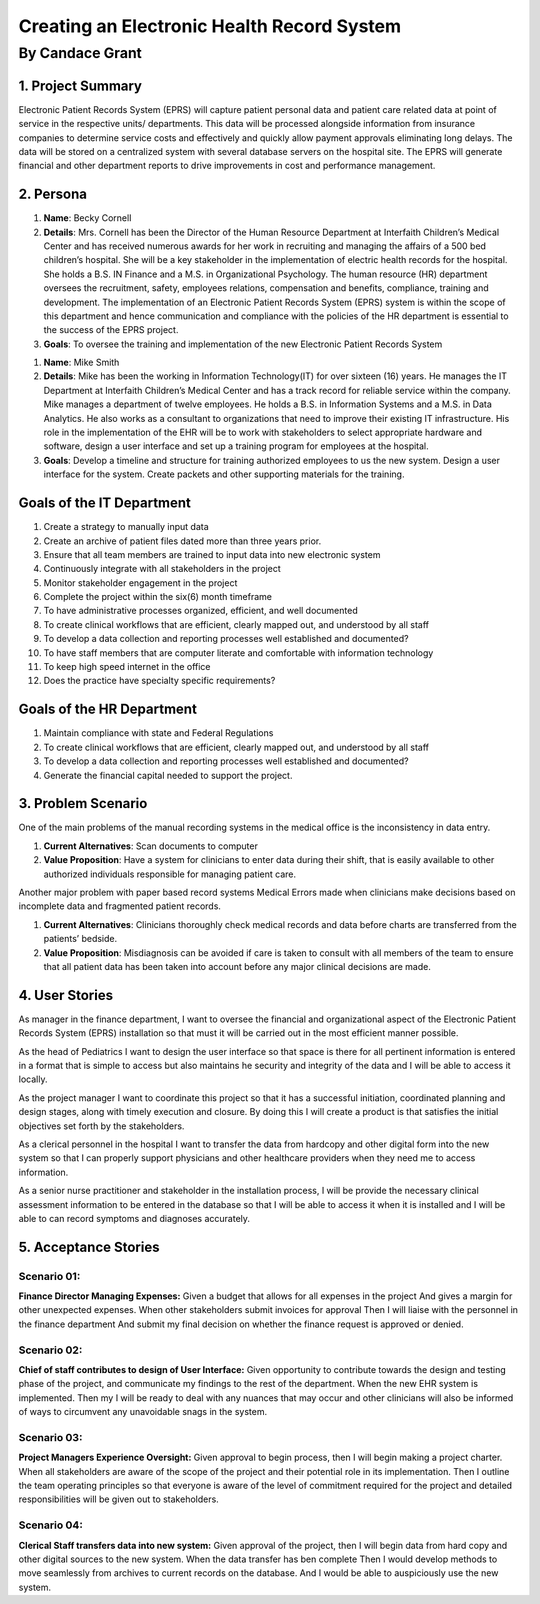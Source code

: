 ############################################
Creating an Electronic Health Record System
############################################
==================
By Candace Grant
==================



1. Project Summary
====================

Electronic Patient Records System (EPRS) will capture patient personal data and
patient care related data at point of service in the respective units/
departments. This data will be processed alongside information from insurance
companies to determine service costs and effectively and quickly allow payment
approvals eliminating long delays. The data will be stored on a centralized
system with several database servers on the hospital site. The EPRS will
generate financial and other department reports to drive improvements in
cost and performance management.

2. Persona
=============

1. **Name**: Becky Cornell
2. **Details**: Mrs. Cornell has been the Director of the Human Resource
   Department at Interfaith Children’s Medical Center and has received
   numerous awards for her work in recruiting and managing the affairs of a
   500 bed children’s hospital. She will be a key stakeholder in the
   implementation of electric health records for the hospital.  She holds a
   B.S. IN Finance and a M.S. in Organizational Psychology.
   The human resource (HR) department oversees the recruitment, safety,
   employees relations, compensation and benefits, compliance, training and
   development. The implementation of an Electronic Patient Records System
   (EPRS) system is within the scope of this department and hence communication
   and compliance with the policies of the HR department is essential to the
   success of the EPRS project.

3. **Goals**: To oversee the training and implementation of the new Electronic
   Patient Records System

1. **Name**: Mike Smith
2. **Details**: Mike has been the working in Information Technology(IT) for
   over sixteen (16) years. He manages the IT Department at Interfaith
   Children’s Medical Center and has a track record for reliable service within
   the company. Mike manages a department of twelve employees. He holds a B.S.
   in Information Systems and a M.S. in Data Analytics.
   He also works as a consultant to organizations that need to improve their
   existing IT infrastructure.  His role in the implementation of the EHR will
   be to work with stakeholders to select appropriate hardware and software,
   design a user interface and set up a training program for employees at the
   hospital.
3. **Goals**: Develop a timeline and structure for training authorized
   employees to us the new system. Design a user interface for the system.
   Create packets and other supporting materials for the training.

Goals of the IT Department
============================

1. Create a strategy to manually input data
2. Create an archive of patient files dated more than three years prior.
3. Ensure that all team members are trained to input data into new electronic
   system
4. Continuously integrate with all stakeholders in the project
5. Monitor stakeholder engagement in the project
6. Complete the project within the six(6) month timeframe
7. To have administrative processes organized, efficient, and well documented
8. To create clinical workflows that are efficient, clearly mapped out, and
   understood by all staff
9. To develop a data collection and reporting processes well established and
   documented?
10. To have staff members that are computer literate and comfortable with
    information technology
11. To keep high speed internet in the office
12. Does the practice have specialty specific requirements?

Goals of the HR Department
============================
1. Maintain compliance with state and Federal Regulations
2. To create clinical workflows that are efficient, clearly mapped out, and
   understood by all staff
3. To develop a data collection and reporting processes well established and
   documented?
4. Generate the financial capital needed to support the project.

3. Problem Scenario
====================

One of the main problems of the manual recording systems in the medical office
is the inconsistency in data entry.

1. **Current Alternatives**: Scan documents to computer
2. **Value Proposition**: Have a system for clinicians to enter data during
   their shift, that is easily available to other authorized individuals
   responsible for managing patient care.

Another major problem with paper based record systems Medical Errors made
when clinicians make decisions based on incomplete data and fragmented patient
records.

1. **Current Alternatives**: Clinicians thoroughly check medical records and
   data before charts are transferred from the patients’ bedside.
2. **Value Proposition**: Misdiagnosis can be avoided if care is taken to
   consult with all members of the team to ensure that all patient data has
   been taken into account before any major clinical decisions are made.

4. User Stories
==============
As manager in the finance department, I want to oversee the financial and
organizational aspect of the Electronic Patient Records System (EPRS)
installation so that must it will be carried out in the most efficient manner
possible.

As the head of Pediatrics I want to design the user interface so that space is
there for all pertinent information is entered in a format that is simple to
access but also maintains he security and integrity of the data and I will
be able to access it locally.

As the project manager I want to coordinate this project so that it has a
successful initiation, coordinated planning and design stages, along with
timely execution and closure. By doing this I will create a product is that
satisfies the initial objectives set forth by the stakeholders.

As a clerical personnel in the hospital I want to transfer the data from
hardcopy and other digital form into the new system so that I can properly
support physicians and other healthcare providers when they need me to access
information.

As a senior nurse practitioner and stakeholder in the installation process,
I will be provide the necessary clinical assessment information to be entered
in the database so that I will be able to access it when it is installed
and I will be able to can record symptoms and diagnoses accurately.

5. Acceptance Stories
=======================

Scenario 01:
---------------
**Finance Director Managing Expenses:**
Given a budget that allows for all expenses in the project
And gives a margin for other unexpected expenses.
When other stakeholders submit invoices for approval
Then I will liaise with the personnel in the finance department
And submit my final decision on whether the finance request is approved or
denied.

Scenario 02:
---------------
**Chief of staff contributes to design of User Interface:**
Given opportunity to contribute towards the design and testing phase of the
project, and communicate my findings to the rest of the department.
When the new EHR system is implemented. Then my I will be ready to deal with
any nuances that may occur and other clinicians will also be informed of ways
to circumvent any unavoidable snags in the system.

Scenario 03:
--------------
**Project Managers Experience Oversight:**
Given approval to begin process, then I will begin making a project charter.
When all stakeholders are aware of the scope of the project and their potential
role in its implementation. Then I outline the team operating principles so
that everyone is aware of the level of commitment required for the project
and detailed responsibilities will be given out to stakeholders.

Scenario 04:
--------------
**Clerical Staff transfers data into new system:**
Given approval of the project, then I will begin data from hard copy and other
digital sources to the new system. When the data transfer has ben complete
Then I would develop methods to move seamlessly from archives to current
records on the database. And I would be able to auspiciously use the new system.
